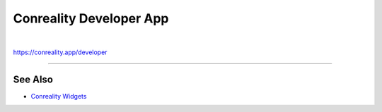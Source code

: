 ************************
Conreality Developer App
************************

.. image:: https://img.shields.io/badge/license-Public%20Domain-blue.svg
   :alt: Project license
   :target: https://unlicense.org

.. image:: https://img.shields.io/travis/conreality/conreality-developer/master.svg
   :alt: Travis CI build status
   :target: https://travis-ci.org/conreality/conreality-developer

|

https://conreality.app/developer

----

See Also
========

- `Conreality Widgets
  <https://github.com/conreality/conreality-widgets>`__
